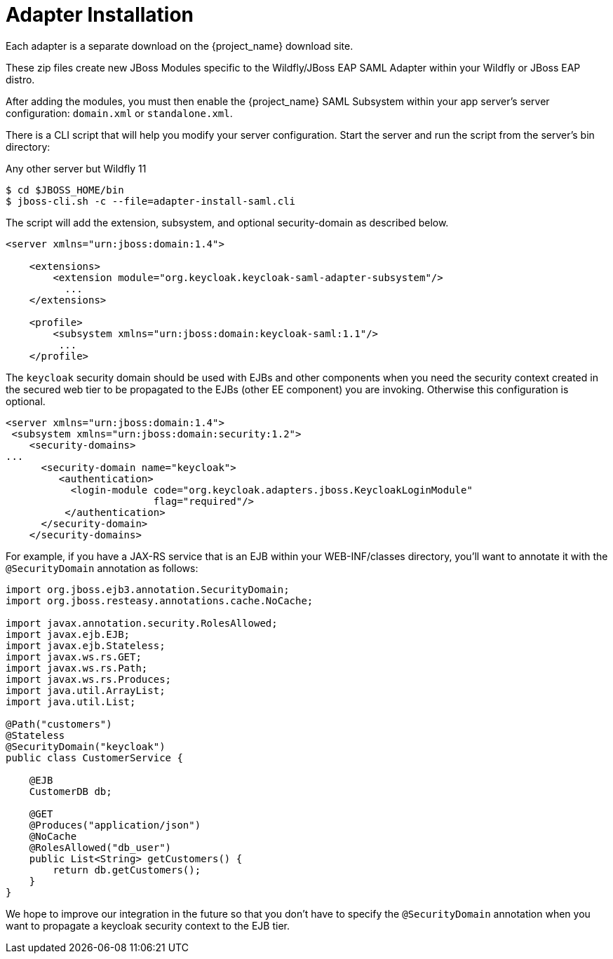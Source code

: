 
[[_saml-jboss-adapter-installation]]
= Adapter Installation

Each adapter is a separate download on the {project_name} download site.

ifeval::[{project_community}==true]
Install on Wildfly 9 or 10, 11 or JBoss EAP 7:

[source]
----

$ cd $WILDFLY_HOME
$ unzip keycloak-saml-wildfly-adapter-dist.zip
----
endif::[]


ifeval::[{project_community}==true]
Install on JBoss EAP 6.x:
[source]
----

$ cd $JBOSS_HOME
$ unzip keycloak-saml-eap6-adapter-dist.zip
----
endif::[]

ifeval::[{project_product}==true]
Install on JBoss EAP 6.x:
[source]
----

$ cd $JBOSS_HOME
$ unzip rh-sso-saml-eap6-adapter.zip
----

Install on JBoss EAP 7.x:
[source]
----

$ cd $JBOSS_HOME
$ unzip rh-sso-saml-eap7-adapter.zip
----
endif::[]


These zip files create new JBoss Modules specific to the Wildfly/JBoss EAP SAML Adapter within your Wildfly or JBoss EAP distro.

After adding the modules, you must then enable the {project_name} SAML Subsystem within your app server's server configuration: `domain.xml` or `standalone.xml`.

There is a CLI script that will help you modify your server configuration.
Start the server and run the script  from the server's bin directory:

ifeval::[{project_community}==true]
.Wildfly 11
[source]
----
$ ./bin/jboss-cli.sh --file=adapter-elytron-install-saml.cli
----
endif::[]

.Any other server but Wildfly 11
[source]
----

$ cd $JBOSS_HOME/bin
$ jboss-cli.sh -c --file=adapter-install-saml.cli
----
The script will add the extension, subsystem, and optional security-domain as described below.

[source,xml]
----
<server xmlns="urn:jboss:domain:1.4">

    <extensions>
        <extension module="org.keycloak.keycloak-saml-adapter-subsystem"/>
          ...
    </extensions>

    <profile>
        <subsystem xmlns="urn:jboss:domain:keycloak-saml:1.1"/>
         ...
    </profile>
----

The `keycloak` security domain should be used with EJBs and other components when you need the security context created
in the secured web tier to be propagated to the EJBs (other EE component) you are invoking.
Otherwise this configuration is optional.

[source,xml]
----

<server xmlns="urn:jboss:domain:1.4">
 <subsystem xmlns="urn:jboss:domain:security:1.2">
    <security-domains>
...
      <security-domain name="keycloak">
         <authentication>
           <login-module code="org.keycloak.adapters.jboss.KeycloakLoginModule"
                         flag="required"/>
          </authentication>
      </security-domain>
    </security-domains>
----

For example, if you have a JAX-RS service that is an EJB within your WEB-INF/classes directory,
you'll want to annotate it with the `@SecurityDomain` annotation as follows:

[source,xml]
----

import org.jboss.ejb3.annotation.SecurityDomain;
import org.jboss.resteasy.annotations.cache.NoCache;

import javax.annotation.security.RolesAllowed;
import javax.ejb.EJB;
import javax.ejb.Stateless;
import javax.ws.rs.GET;
import javax.ws.rs.Path;
import javax.ws.rs.Produces;
import java.util.ArrayList;
import java.util.List;

@Path("customers")
@Stateless
@SecurityDomain("keycloak")
public class CustomerService {

    @EJB
    CustomerDB db;

    @GET
    @Produces("application/json")
    @NoCache
    @RolesAllowed("db_user")
    public List<String> getCustomers() {
        return db.getCustomers();
    }
}
----

We hope to improve our integration in the future so that you don't have to specify the
`@SecurityDomain` annotation when you want to propagate a keycloak security context to the EJB tier.
